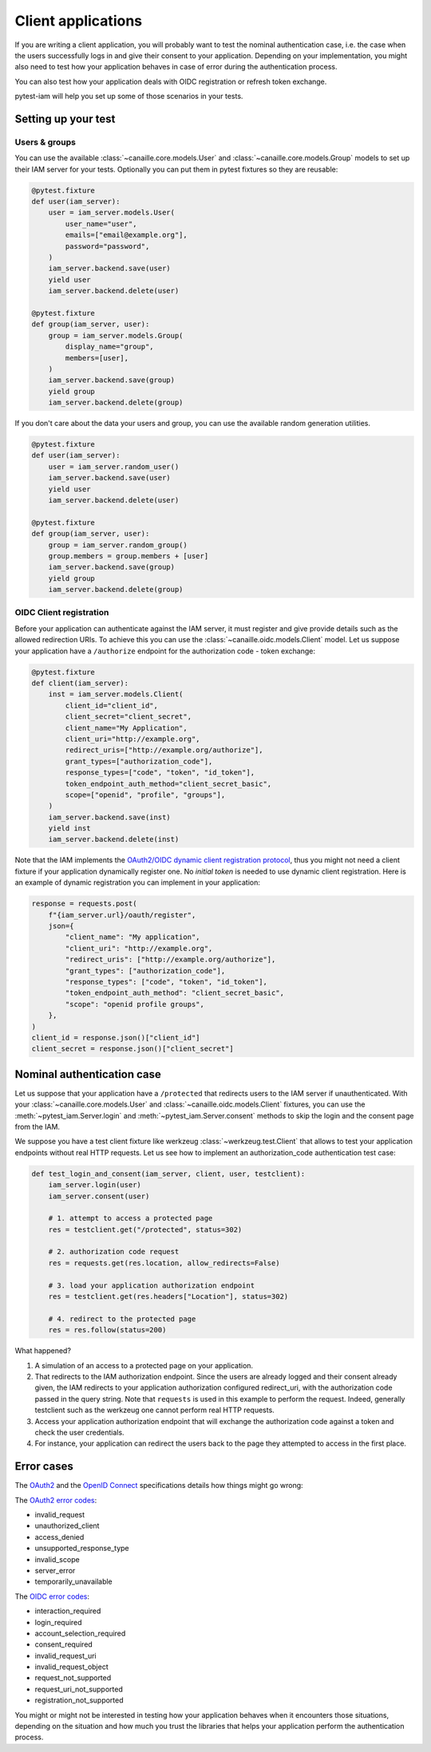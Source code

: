 Client applications
===================

If you are writing a client application, you will probably want to test the nominal authentication case,
i.e. the case when the users successfully logs in and give their consent to your application.
Depending on your implementation, you might also need to test how your application behaves in case
of error during the authentication process.

You can also test how your application deals with OIDC registration or refresh token exchange.

pytest-iam will help you set up some of those scenarios in your tests.

Setting up your test
--------------------

Users & groups
~~~~~~~~~~~~~~

You can use the available :class:`~canaille.core.models.User` and :class:`~canaille.core.models.Group` models to set up their
IAM server for your tests. Optionally you can put them in pytest fixtures so they are reusable:


.. code:: python

    @pytest.fixture
    def user(iam_server):
        user = iam_server.models.User(
            user_name="user",
            emails=["email@example.org"],
            password="password",
        )
        iam_server.backend.save(user)
        yield user
        iam_server.backend.delete(user)

    @pytest.fixture
    def group(iam_server, user):
        group = iam_server.models.Group(
            display_name="group",
            members=[user],
        )
        iam_server.backend.save(group)
        yield group
        iam_server.backend.delete(group)

If you don't care about the data your users and group, you can use the available random generation utilities.

.. code:: python

    @pytest.fixture
    def user(iam_server):
        user = iam_server.random_user()
        iam_server.backend.save(user)
        yield user
        iam_server.backend.delete(user)

    @pytest.fixture
    def group(iam_server, user):
        group = iam_server.random_group()
        group.members = group.members + [user]
        iam_server.backend.save(group)
        yield group
        iam_server.backend.delete(group)

OIDC Client registration
~~~~~~~~~~~~~~~~~~~~~~~~

Before your application can authenticate against the IAM server, it must register and give provide details
such as the allowed redirection URIs. To achieve this you can use the :class:`~canaille.oidc.models.Client`
model. Let us suppose your application have a ``/authorize`` endpoint for the authorization code - token exchange:

.. code:: python

    @pytest.fixture
    def client(iam_server):
        inst = iam_server.models.Client(
            client_id="client_id",
            client_secret="client_secret",
            client_name="My Application",
            client_uri="http://example.org",
            redirect_uris=["http://example.org/authorize"],
            grant_types=["authorization_code"],
            response_types=["code", "token", "id_token"],
            token_endpoint_auth_method="client_secret_basic",
            scope=["openid", "profile", "groups"],
        )
        iam_server.backend.save(inst)
        yield inst
        iam_server.backend.delete(inst)

Note that the IAM implements the `OAuth2/OIDC dynamic client registration protocol <https://datatracker.ietf.org/doc/html/rfc7591>`_,
thus you might not need a client fixture if your application dynamically register one. No *initial token* is needed to use dynamic
client registration. Here is an example of dynamic registration you can implement in your application:

.. code:: python

    response = requests.post(
        f"{iam_server.url}/oauth/register",
        json={
            "client_name": "My application",
            "client_uri": "http://example.org",
            "redirect_uris": ["http://example.org/authorize"],
            "grant_types": ["authorization_code"],
            "response_types": ["code", "token", "id_token"],
            "token_endpoint_auth_method": "client_secret_basic",
            "scope": "openid profile groups",
        },
    )
    client_id = response.json()["client_id"]
    client_secret = response.json()["client_secret"]

Nominal authentication case
---------------------------

Let us suppose that your application have a ``/protected`` that redirects users
to the IAM server if unauthenticated. With your :class:`~canaille.core.models.User`
and :class:`~canaille.oidc.models.Client` fixtures, you can use the
:meth:`~pytest_iam.Server.login` and :meth:`~pytest_iam.Server.consent` methods
to skip the login and the consent page from the IAM.

We suppose you have a test client fixture like werkzeug :class:`~werkzeug.test.Client`
that allows to test your application endpoints without real HTTP requests. Let
us see how to implement an authorization_code authentication test case:

.. code:: python

    def test_login_and_consent(iam_server, client, user, testclient):
        iam_server.login(user)
        iam_server.consent(user)

        # 1. attempt to access a protected page
        res = testclient.get("/protected", status=302)

        # 2. authorization code request
        res = requests.get(res.location, allow_redirects=False)

        # 3. load your application authorization endpoint
        res = testclient.get(res.headers["Location"], status=302)

        # 4. redirect to the protected page
        res = res.follow(status=200)

What happened?

1. A simulation of an access to a protected page on your application.
2. That redirects to the IAM authorization endpoint. Since the users are already
   logged and their consent already given, the IAM redirects to your application
   authorization configured redirect_uri, with the authorization code passed in
   the query string. Note that ``requests`` is used in this example to perform
   the request. Indeed, generally testclient such as the werkzeug one cannot
   perform real HTTP requests.
3. Access your application authorization endpoint that will exchange the
   authorization code against a token and check the user credentials.
4. For instance, your application can redirect the users back to the page
   they attempted to access in the first place.

Error cases
-----------

The `OAuth2 <https://datatracker.ietf.org/doc/html/rfc6749>`_ and the `OpenID Connect <https://openid.net/specs/openid-connect-core-1_0.html>`_ specifications details how things might go wrong:

The `OAuth2 error codes <https://datatracker.ietf.org/doc/html/rfc6749#section-4.1.2.1>`_:

- invalid_request
- unauthorized_client
- access_denied
- unsupported_response_type
- invalid_scope
- server_error
- temporarily_unavailable

The `OIDC error codes <https://openid.net/specs/openid-connect-core-1_0.html#AuthError>`_:

- interaction_required
- login_required
- account_selection_required
- consent_required
- invalid_request_uri
- invalid_request_object
- request_not_supported
- request_uri_not_supported
- registration_not_supported

You might or might not be interested in testing how your application behaves when it encounters those situations,
depending on the situation and how much you trust the libraries that helps your application perform the authentication process.
